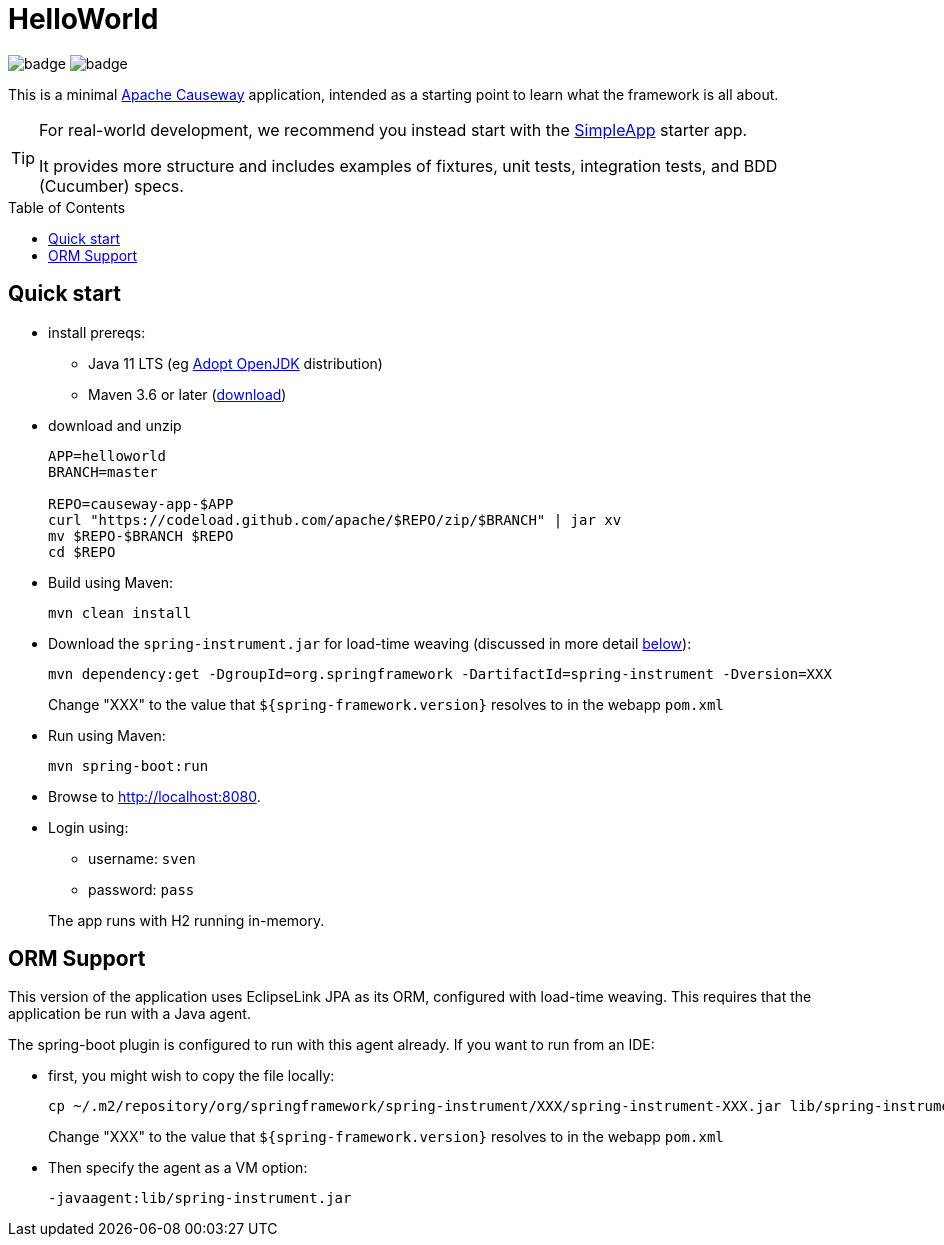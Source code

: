 = HelloWorld
:toc:
:toc-placement!:

image:https://github.com/apache/causeway-app-helloworld/workflows/Build%20w/%20Maven%20+%20Jdk%208/badge.svg[]
image:https://github.com/apache/causeway-app-helloworld/workflows/Build%20w/%20Maven%20+%20Jdk%2015/badge.svg[]

This is a minimal link:https://causeway.apache.org[Apache Causeway] application, intended as a starting point to learn what the framework is all about.

[TIP]
====
For real-world development, we recommend you instead start with the link:https://github.com/apache/causeway-app-simpleapp[SimpleApp] starter app.

It provides more structure and includes examples of fixtures, unit tests, integration tests, and BDD (Cucumber) specs.
====

toc::[]

== Quick start

* install prereqs:

** Java 11 LTS (eg link:https://adoptopenjdk.net/[Adopt OpenJDK] distribution)
** Maven 3.6 or later (http://maven.apache.org/download.cgi[download])
* download and unzip
+
[source,bash]
----
APP=helloworld
BRANCH=master

REPO=causeway-app-$APP
curl "https://codeload.github.com/apache/$REPO/zip/$BRANCH" | jar xv
mv $REPO-$BRANCH $REPO
cd $REPO
----

* Build using Maven:
+
[source,bash]
----
mvn clean install
----

* Download the `spring-instrument.jar` for load-time weaving (discussed in more detail xref:#orm-support[below]):
+
[source,bash]
----
mvn dependency:get -DgroupId=org.springframework -DartifactId=spring-instrument -Dversion=XXX
----
+
Change "XXX" to the value that `${spring-framework.version}` resolves to in the webapp `pom.xml`

* Run using Maven:
+
[source,bash]
----
mvn spring-boot:run
----

* Browse to http://localhost:8080.

* Login using:

** username: `sven`
** password: `pass`

+
The app runs with H2 running in-memory.



[#orm-support]
== ORM Support

// EclipseLink : START

This version of the application uses EclipseLink JPA as its ORM, configured with load-time weaving.
This requires that the application be run with a Java agent.

The spring-boot plugin is configured to run with this agent already.
If you want to run from an IDE:

* first, you might wish to copy the file locally:
+
[source,bash]
----
cp ~/.m2/repository/org/springframework/spring-instrument/XXX/spring-instrument-XXX.jar lib/spring-instrument.jar
----
+
Change "XXX" to the value that `${spring-framework.version}` resolves to in the webapp `pom.xml`

* Then specify the agent as a VM option:
+
[source,bash]
----
-javaagent:lib/spring-instrument.jar
----

// EclipseLink : END



// DataNucleus : START

//This version of the application uses DataNucleus as its ORM, which requires that any entities are "enhanced", a post-compile process.
//
//Normally this is done as part of a "mvn clean install", but the entities can also be enhanced explicity using:
//
//[source,bash]
//----
//mvn -pl module-simple datanucleus:enhance -o
//----
//
//This is useful to know if the application or integration test fails to bootstrap, complaining of "unenhanced entities".
//
//TIP: You can also use `enhance-all.sh`

// DataNucleus : END
